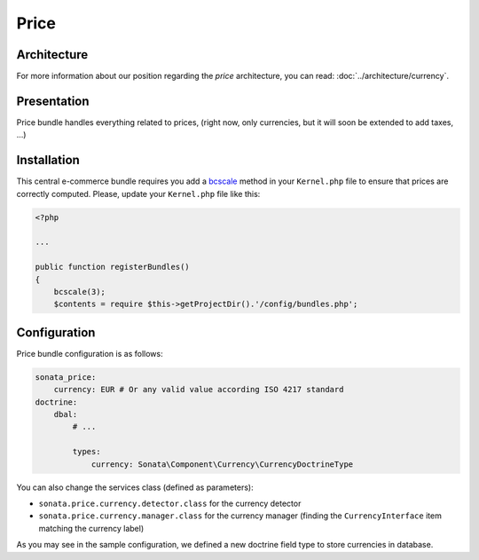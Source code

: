 .. index::
    single: Price

=====
Price
=====

Architecture
============

For more information about our position regarding the *price* architecture, you can read: :doc:`../architecture/currency`.

Presentation
============

Price bundle handles everything related to prices, (right now, only currencies, but it will soon be extended to add taxes, ...)

Installation
============

This central e-commerce bundle requires you add a `bcscale <http://php.net/manual/en/function.bcscale.php>`_ method in your ``Kernel.php`` file to ensure that prices are correctly computed.
Please, update your ``Kernel.php`` file like this:

.. code-block:: php

    <?php

    ...

    public function registerBundles()
    {
        bcscale(3);
        $contents = require $this->getProjectDir().'/config/bundles.php';

Configuration
=============

Price bundle configuration is as follows:

.. code-block:: yaml

    sonata_price:
        currency: EUR # Or any valid value according ISO 4217 standard
    doctrine:
        dbal:
            # ...

            types:
                currency: Sonata\Component\Currency\CurrencyDoctrineType

You can also change the services class (defined as parameters):

* ``sonata.price.currency.detector.class`` for the currency detector
* ``sonata.price.currency.manager.class`` for the currency manager (finding the ``CurrencyInterface`` item matching the currency label)

As you may see in the sample configuration, we defined a new doctrine field type to store currencies in database.
